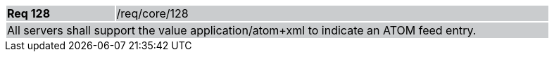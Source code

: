 [width="90%",cols="20%,80%"]
|===
|*Req 128* {set:cellbgcolor:#CACCCE}|/req/core/128
2+|All servers shall support the value application/atom+xml to indicate an ATOM feed entry.  
|===
